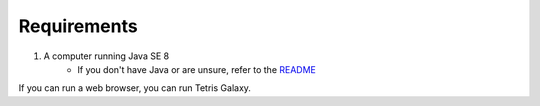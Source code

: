 Requirements
============

1. A computer running Java SE 8
	* If you don't have Java or are unsure, refer to the `README <http://swansonmp.github.io/tetrisGalaxy/README.html#>`_

If you can run a web browser, you can run Tetris Galaxy.
